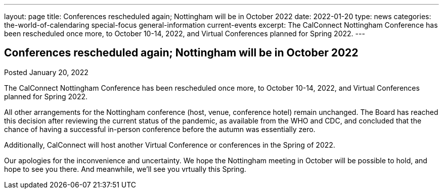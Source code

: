 ---
layout: page
title: Conferences rescheduled again; Nottingham will be in October 2022
date: 2022-01-20
type: news
categories: the-world-of-calendaring special-focus general-information current-events
excerpt: The CalConnect Nottingham Conference has been rescheduled once more, to October 10-14, 2022, and Virtual Conferences planned for Spring 2022.
---

== Conferences rescheduled again; Nottingham will be in October 2022

Posted January 20, 2022 

The CalConnect Nottingham Conference has been rescheduled once more, to October 10-14, 2022, and Virtual Conferences planned for Spring 2022.

All other arrangements for the Nottingham conference (host, venue, conference hotel) remain unchanged. The Board has reached this decision after reviewing the current status of the pandemic, as available from the WHO and CDC, and concluded that the chance of having a successful in-person conference before the autumn was essentially zero.

Additionally, CalConnect will host another Virtual Conference or conferences in the Spring of 2022.

Our apologies for the inconvenience and uncertainty. We hope the Nottingham meeting in October will be possible to hold, and hope to see you there. And meanwhile, we'll see you vrtually this Spring.


